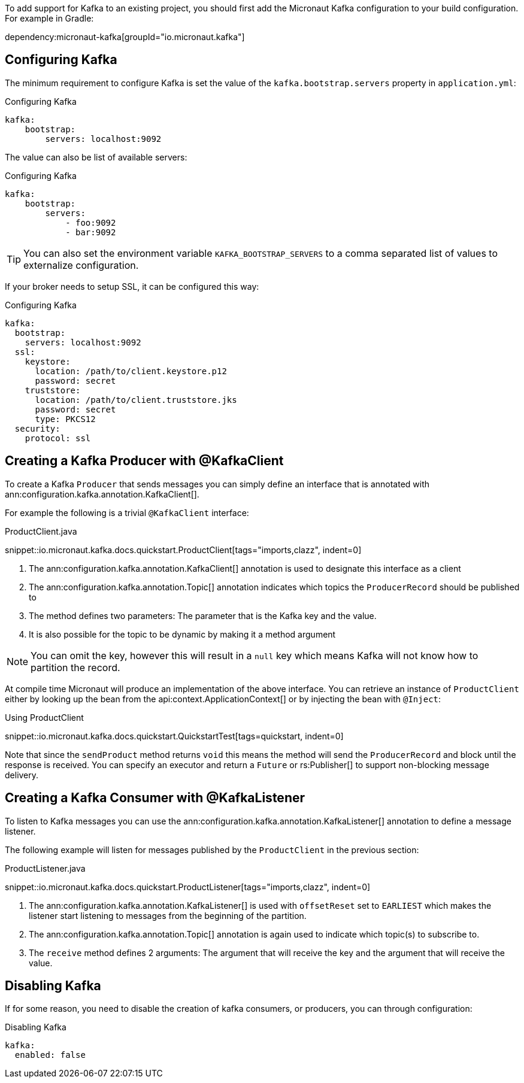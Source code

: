 To add support for Kafka to an existing project, you should first add the Micronaut Kafka configuration to your build configuration. For example in Gradle:

dependency:micronaut-kafka[groupId="io.micronaut.kafka"]

== Configuring Kafka

The minimum requirement to configure Kafka is set the value of the `kafka.bootstrap.servers` property in `application.yml`:

.Configuring Kafka
[configuration]
----
kafka:
    bootstrap:
        servers: localhost:9092
----

The value can also be list of available servers:

.Configuring Kafka
[configuration]
----
kafka:
    bootstrap:
        servers:
            - foo:9092
            - bar:9092
----

TIP: You can also set the environment variable `KAFKA_BOOTSTRAP_SERVERS` to a comma separated list of values to externalize configuration.

If your broker needs to setup SSL, it can be configured this way:

.Configuring Kafka
[configuration]
----
kafka:
  bootstrap:
    servers: localhost:9092
  ssl:
    keystore:
      location: /path/to/client.keystore.p12
      password: secret
    truststore:
      location: /path/to/client.truststore.jks
      password: secret
      type: PKCS12
  security:
    protocol: ssl
----

== Creating a Kafka Producer with @KafkaClient

To create a Kafka `Producer` that sends messages you can simply define an interface that is annotated with ann:configuration.kafka.annotation.KafkaClient[].

For example the following is a trivial `@KafkaClient` interface:

.ProductClient.java

snippet::io.micronaut.kafka.docs.quickstart.ProductClient[tags="imports,clazz", indent=0]

<1> The ann:configuration.kafka.annotation.KafkaClient[] annotation is used to designate this interface as a client
<2> The ann:configuration.kafka.annotation.Topic[] annotation indicates which topics the `ProducerRecord` should be published to
<3> The method defines two parameters: The parameter that is the Kafka key and the value.
<4> It is also possible for the topic to be dynamic by making it a method argument

NOTE: You can omit the key, however this will result in a `null` key which means Kafka will not know how to partition the record.

At compile time Micronaut will produce an implementation of the above interface. You can retrieve an instance of `ProductClient` either by looking up the bean from the api:context.ApplicationContext[] or by injecting the bean with `@Inject`:

.Using ProductClient

snippet::io.micronaut.kafka.docs.quickstart.QuickstartTest[tags=quickstart, indent=0]

Note that since the `sendProduct` method returns `void` this means the method will send the `ProducerRecord` and block until the response is received. You can specify an executor and return a `Future` or rs:Publisher[] to support non-blocking message delivery.

== Creating a Kafka Consumer with @KafkaListener

To listen to Kafka messages you can use the ann:configuration.kafka.annotation.KafkaListener[] annotation to define a message listener.

The following example will listen for messages published by the `ProductClient` in the previous section:

.ProductListener.java

snippet::io.micronaut.kafka.docs.quickstart.ProductListener[tags="imports,clazz", indent=0]


<1> The ann:configuration.kafka.annotation.KafkaListener[] is used with `offsetReset` set to `EARLIEST` which makes the listener start listening to messages from the beginning of the partition.
<2> The ann:configuration.kafka.annotation.Topic[] annotation is again used to indicate which topic(s) to subscribe to.
<3> The `receive` method defines 2 arguments: The argument that will receive the key and the argument that will receive the value.

== Disabling Kafka
If for some reason, you need to disable the creation of kafka consumers, or producers, you can through configuration:

.Disabling Kafka
[configuration]
----
kafka:
  enabled: false
----
